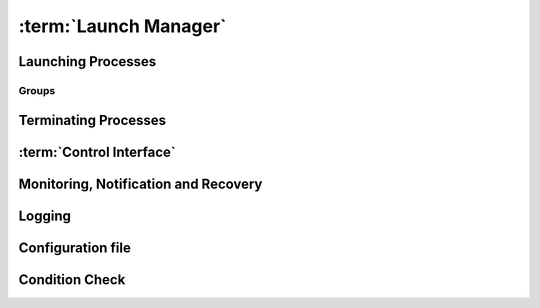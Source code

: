 ..
   # *******************************************************************************
   # Copyright (c) 2025 Contributors to the Eclipse Foundation
   #
   # See the NOTICE file(s) distributed with this work for additional
   # information regarding copyright ownership.
   #
   # This program and the accompanying materials are made available under the
   # terms of the Apache License Version 2.0 which is available at
   # https://www.apache.org/licenses/LICENSE-2.0
   #
   # SPDX-License-Identifier: Apache-2.0
   # *******************************************************************************

:term:`Launch Manager`
======================

Launching Processes
-------------------

.. feat_req:: Support for launching processes
    :id: feat_req__lifecycle__launch_support
    :reqtype: Functional
    :security: NO
    :safety: ASIL_D
    :satisfies: stkh_req__execution_model__processes
    :status: invalid

    The :term:`Launch Manager` shall provide support for launching :term:`processes`.

.. feat_req:: Process dependency handling
    :id: feat_req__lifecycle__process_ordering
    :reqtype: Functional
    :security: NO
    :safety: ASIL_D
    :satisfies: stkh_req__execution_model__processes
    :status: invalid

    The :term:`Launch Manager` shall provide support for ordering the launching of
    :term:`processes` based on the dependencies.


.. feat_req:: Launching processes in parallel
    :id: feat_req__lifecycle__parallel_launch_support
    :reqtype: Functional
    :security: NO
    :safety: ASIL_D
    :satisfies: stkh_req__execution_model__processes
    :status: invalid

    The :term:`Launch Manager` shall provide support for launching :term:`processes`
    in parallel.

.. feat_req:: Conditional waitfor launching
    :id: feat_req__lifecycle__waitfor_support
    :reqtype: Functional
    :security: NO
    :safety: ASIL_D
    :satisfies: stkh_req__execution_model__processes
    :status: invalid

    The :term:`Launch Manager` shall provide support for waitfor conditions to be
    satisfied to launch :term:`processes`.

.. feat_req:: Control interface support
    :id: feat_req__lifecycle__custom_cond_support
    :reqtype: Functional
    :security: NO
    :safety: ASIL_D
    :satisfies: stkh_req__execution_model__processes
    :status: invalid

    The :term:`Launch Manager` shall provide support to wait for configurable custom
    conditions, which can be signaled from applications via :term:`Control Interface`.


.. feat_req:: Forward process information
    :id: feat_req__lifecycle__process_input_output
    :reqtype: Functional
    :security: NO
    :safety: ASIL_D
    :satisfies: stkh_req__execution_model__processes
    :status: invalid

    The :term:`Launch Manager` shall provide support to pass the output of one or
    multiple :term:`processes` as input arguments to another process.

.. feat_req:: Conditionally launch of processes
    :id: feat_req__lifecycle__cond_process_start
    :reqtype: Functional
    :security: NO
    :safety: ASIL_D
    :satisfies: stkh_req__execution_model__processes
    :status: invalid

    The :term:`Launch Manager` shall provide support to conditionally start a process
    or process group based on the return value of a single or multiple :term:`processes`
    executed before.

.. feat_req:: Support for essential processes
    :id: feat_req__lifecycle__essential_processes
    :reqtype: Functional
    :security: NO
    :safety: ASIL_D
    :satisfies: stkh_req__execution_model__processes
    :status: invalid

    The :term:`Launch Manager` shall allow to mark :term:`processes` as "essential"
    for the startup.


.. feat_req:: Stop further processing on failing essential process
    :id: feat_req__lifecycle__essential_process_fail
    :reqtype: Functional
    :security: NO
    :safety: ASIL_D
    :satisfies: stkh_req__execution_model__processes
    :status: invalid

    In case a process that is marked as "essential" for the startup fails to start,
    the :term:`Launch Manager` shall stop the further processing of its config and
    stop the startup sequence.

.. feat_req:: Error reaction on essential process failure
    :id: feat_req__lifecycle__error_reaction_config
    :reqtype: Functional
    :security: NO
    :safety: ASIL_D
    :satisfies: stkh_req__execution_model__processes
    :status: invalid

    The :term:`Launch Manager` shall support to configure the error reaction in case
    an "essential" process failed to start. Possible error reactions are:

    * System halt

    * System reset

    * Execution of a specifically marked process


.. feat_req:: Handling process args
    :id: feat_req__lifecycle__process_launch_args
    :reqtype: Functional
    :security: NO
    :safety: ASIL_D
    :satisfies: stkh_req__execution_model__processes
    :status: invalid

    The :term:`Launch Manager` shall provide support for launching a process with a
    given set of arguments.

.. feat_req:: Launching process in debug mode
    :id: feat_req__lifecycle__debug_support
    :reqtype: Functional
    :security: NO
    :safety: QM
    :satisfies: stkh_req__execution_model__processes
    :status: invalid

    The :term:`Launch Manager` shall provide support for launching process with a
    given set of debug arguments in debug mode.

.. feat_req:: Launching process in HELD state
    :id: feat_req__lifecycle__support_held_state
    :reqtype: Functional
    :security: NO
    :safety: ASIL_D
    :satisfies: stkh_req__execution_model__processes
    :status: invalid

    The :term:`Launch Manager` shall provide support for launching a process in a
    HELD state.


.. feat_req:: Process user, group IDs support
    :id: feat_req__lifecycle__uid_gid_support
    :reqtype: Functional
    :security: NO
    :safety: ASIL_D
    :satisfies: stkh_req__execution_model__processes
    :status: invalid

    The :term:`Launch Manager` shall provide support for launching a process with a
    given :term:`UID`/:term:`GID` (user name/Group Identifier).

.. feat_req:: Conditional launch total wait time
    :id: feat_req__lifecycle__total_wait_time_support
    :reqtype: Functional
    :security: NO
    :safety: ASIL_D
    :satisfies: stkh_req__execution_model__processes
    :status: invalid

    The :term:`Launch Manager` shall provide support for per condition configurable
    total wait time for launch conditions to be satisfied.

.. feat_req:: Conditional launch polling interval
    :id: feat_req__lifecycle__polling_interval
    :reqtype: Functional
    :security: NO
    :safety: ASIL_D
    :satisfies: stkh_req__execution_model__processes
    :status: invalid

    The :term:`Launch Manager` shall provide support for per condition configurable
    :term:`Polling Interval` for launch conditions to be checked.


.. feat_req:: Process priority support
    :id: feat_req__lifecycle__launch_priority_support
    :reqtype: Functional
    :security: NO
    :safety: ASIL_D
    :satisfies: stkh_req__execution_model__processes
    :status: invalid

    The :term:`Launch Manager` shall provide support for launching a process with a
    given priority.


.. feat_req:: CWD support
    :id: feat_req__lifecycle__cwd_support
    :reqtype: Functional
    :security: NO
    :safety: ASIL_D
    :satisfies: stkh_req__execution_model__processes
    :status: invalid

    The :term:`Launch Manager` shall provide support for launching a process with a
    given :term:`Working Directory`.

.. feat_req:: Launching terminal
    :id: feat_req__lifecycle__terminal_support
    :reqtype: Functional
    :security: NO
    :safety: ASIL_D
    :satisfies: stkh_req__execution_model__processes
    :status: invalid

    The :term:`Launch Manager` shall provide support for launching a terminal or a
    session leader.

.. feat_req:: Standard handle redirection
    :id: feat_req__lifecycle__std_handle_redir
    :reqtype: Functional
    :security: NO
    :safety: ASIL_D
    :satisfies: stkh_req__execution_model__processes
    :status: invalid

    The :term:`Launch Manager` shall provide support for stdin, stdout, stderr
    redirection.

.. feat_req:: Builtin commands
    :id: feat_req__lifecycle__builtin_command_support
    :reqtype: Functional
    :security: NO
    :safety: ASIL_D
    :satisfies: stkh_req__execution_model__processes
    :status: invalid

    The :term:`Launch Manager` shall provide support for builtin commands.


.. feat_req:: Non-root support
    :id: feat_req__lifecycle__secpol_non_root
    :reqtype: Functional
    :security: NO
    :safety: ASIL_D
    :satisfies: stkh_req__dependability__safety_features
    :status: invalid

    The :term:`Launch Manager` shall provide support to be started with security
    policy as non-root.

.. feat_req:: Configurable amount of retries
    :id: feat_req__lifecycle__retries_configurable
    :reqtype: Functional
    :security: NO
    :safety: ASIL_D
    :satisfies: stkh_req__execution_model__processes
    :status: invalid

    The :term:`Launch Manager` shall support a configurable amount of retries in
    case error occurs during startup of a component (e.g. file not available) occurs.


.. feat_req:: Procmgr ability support
    :id: feat_req__lifecycle__procmgr_support
    :reqtype: Functional
    :security: NO
    :safety: ASIL_D
    :satisfies: stkh_req__execution_model__processes
    :status: invalid

    The :term:`Launch Manager` shall provide support for launching :term:`processes`
    with configured :term:`procmgr` abilities.

.. feat_req:: File descriptor inheritance support
    :id: feat_req__lifecycle__fd_inheritance
    :reqtype: Functional
    :security: NO
    :safety: ASIL_D
    :satisfies: stkh_req__execution_model__processes
    :status: invalid

    The :term:`Launch Manager` shall provide support for launching a process with
    given :term:`File Descriptor` inheritance restrictions.


.. feat_req:: Security policy support
    :id: feat_req__lifecycle__support_secpol_type
    :reqtype: Functional
    :security: NO
    :safety: ASIL_D
    :satisfies: stkh_req__dependability__safety_features
    :status: invalid

    The :term:`Launch Manager` shall provide support for launching a process with a
    given security policy.

.. feat_req:: Supplementary group support
    :id: feat_req__lifecycle__supplementary_groups
    :reqtype: Functional
    :security: NO
    :safety: ASIL_D
    :satisfies: stkh_req__execution_model__processes
    :status: invalid

    The :term:`Launch Manager` shall provide support for launching a process with a
    given set of supplementary groups.

.. feat_req:: Scheduling support
    :id: feat_req__lifecycle__scheduling_policy
    :reqtype: Functional
    :security: NO
    :safety: ASIL_D
    :satisfies: stkh_req__execution_model__processes
    :status: invalid

    The :term:`Launch Manager` shall provide support for launching a process with
    certain scheduling policy.

.. feat_req:: CPU runmask support
    :id: feat_req__lifecycle__runmask_support
    :reqtype: Functional
    :security: NO
    :safety: ASIL_D
    :satisfies: stkh_req__execution_model__processes
    :status: invalid

    The :term:`Launch Manager` shall provide support for launching a process with a
    given runmask.


.. feat_req:: ASLR support
    :id: feat_req__lifecycle__aslr_support
    :reqtype: Functional
    :security: NO
    :safety: ASIL_D
    :satisfies: stkh_req__dependability__safety_features
    :status: invalid

    The :term:`Launch Manager` shall provide support for launching process with
    :term:`ASLR` (Address Space Layout Randomization).

.. feat_req:: Resource limit support
    :id: feat_req__lifecycle__process_rlimit_support
    :reqtype: Functional
    :security: NO
    :safety: ASIL_D
    :satisfies: stkh_req__execution_model__processes
    :status: invalid

    The :term:`Launch Manager` shall provide support for launching a process with a
    given set of system resource limits (rlimit).


.. feat_req:: Process detach from parent support
    :id: feat_req__lifecycle__detach_parent_process
    :reqtype: Functional
    :security: NO
    :safety: ASIL_D
    :satisfies: stkh_req__execution_model__processes
    :status: invalid

    The :term:`Launch Manager` shall provide support for launching a process to
    detach from parent.

.. feat_req:: Critical process support
    :id: feat_req__lifecycle__critical_processes
    :reqtype: Functional
    :security: NO
    :safety: ASIL_D
    :satisfies: stkh_req__execution_model__processes
    :status: invalid

    The :term:`Launch Manager` shall provide support for launching a process as a
    critical process.

.. feat_req:: Process adoption
    :id: feat_req__lifecycle__running_processes
    :reqtype: Functional
    :security: NO
    :safety: ASIL_D
    :satisfies: stkh_req__execution_model__processes
    :status: invalid

    The :term:`Launch Manager` shall adopt already running :term:`processes`.

.. feat_req:: Dropping process responsibility
    :id: feat_req__lifecycle__drop_supervsion
    :reqtype: Functional
    :security: NO
    :safety: ASIL_D
    :satisfies: stkh_req__execution_model__processes
    :status: invalid

    The :term:`Launch Manager` shall provide support to dropping all surveillance
    and failure reaction activities of :term:`processes`.


.. feat_req:: Multiple instance of executable
    :id: feat_req__lifecycle__multi_start_support
    :reqtype: Functional
    :security: NO
    :safety: ASIL_D
    :satisfies: stkh_req__execution_model__processes
    :status: invalid

    The Launch Manager shall permit an executable to be launched more than once.


.. feat_req:: Pre-start validation
    :id: feat_req__lifecycle__validate_conditions
    :reqtype: Functional
    :security: NO
    :safety: ASIL_D
    :satisfies: stkh_req__execution_model__processes
    :status: invalid

    The Launch Manager shall be able to validate the pre-start conditions of the executable using the conditions.


.. feat_req:: post-start validation
    :id: feat_req__lifecycle__validation_conditions
    :reqtype: Functional
    :security: NO
    :safety: ASIL_D
    :satisfies: stkh_req__execution_model__processes
    :status: invalid

    The Launch Manager shall be able to validate the start of the executable using the conditions.


.. feat_req:: Managing an externally started process
    :id: feat_req__lifecycle__process_ownership
    :reqtype: Functional
    :security: NO
    :safety: ASIL_D
    :satisfies: stkh_req__execution_model__processes
    :status: invalid

    The Launch Manager shall be able to own an externally started process.


.. feat_req:: Invalid dependency
    :id: feat_req__lifecycle__consistent_dependencies
    :reqtype: Functional
    :security: NO
    :safety: ASIL_D
    :satisfies: stkh_req__execution_model__processes
    :status: invalid

    The Launch Manager shall reject an inconsistent definition of set of executables dependencies.


.. feat_req:: Dangling dependency
    :id: feat_req__lifecycle__stop_process_dependents
    :reqtype: Functional
    :security: NO
    :safety: ASIL_D
    :satisfies: stkh_req__execution_model__processes
    :status: invalid

    The Launch Manager shall be able to stop a process when all it's dependents are stopped if specified in the set of executables.


.. feat_req:: Coordination stop dependency
    :id: feat_req__lifecycle__stop_order_spec
    :reqtype: Functional
    :security: NO
    :safety: ASIL_D
    :satisfies: stkh_req__execution_model__processes
    :status: invalid

    The Launch Manager shall permit the stop order of non-dependent processes to be specified.


Groups
......

.. feat_req:: Named group
    :id: feat_req__lifecycle__named_group_executables
    :reqtype: Functional
    :security: NO
    :safety: ASIL_D
    :satisfies: stkh_req__execution_model__processes
    :status: invalid

    The :term:`Launch Manager` shall permit to represent a set of executables as a
    named group.

.. feat_req:: Launching group
    :id: feat_req__lifecycle__start_named_group_exe
    :reqtype: Functional
    :security: NO
    :safety: ASIL_D
    :satisfies: stkh_req__execution_model__processes
    :status: invalid

    The :term:`Launch Manager` shall be able to start a named group of executables.

.. feat_req:: Stopping group
    :id: feat_req__lifecycle__stop_group_executables
    :reqtype: Functional
    :security: NO
    :safety: ASIL_D
    :satisfies: stkh_req__execution_model__processes
    :status: invalid

    The :term:`Launch Manager` shall be able to stop a named group of executables.


.. feat_req:: Start group launch
    :id: feat_req__lifecycle__launcher_start_group
    :reqtype: Functional
    :security: NO
    :safety: ASIL_D
    :satisfies: stkh_req__execution_model__processes
    :status: invalid

    The :term:`Launch Manager` shall be able to start a named group when the launcher
    is started.

.. feat_req:: Process state
    :id: feat_req__lifecycle__process_state_comm
    :reqtype: Functional
    :security: NO
    :safety: ASIL_D
    :satisfies: stkh_req__execution_model__processes
    :status: invalid

    The :term:`Launch Manager` shall have a means for the launched :term:`processes`
    to communicate a state, which represents the launched processes' internal state,
    to the launcher.


Terminating Processes
---------------------

.. feat_req:: Stop timeout
    :id: feat_req__lifecycle__configurable_timeout
    :reqtype: Functional
    :security: NO
    :safety: ASIL_D
    :satisfies: stkh_req__execution_model__processes
    :status: invalid

    The :term:`Launch Manager` shall provide support for configurable timeout
    :term:`Interval` to wait for the process to be stopped.

.. feat_req:: Terminating process
    :id: feat_req__lifecycle__process_termination
    :reqtype: Functional
    :security: NO
    :safety: ASIL_D
    :satisfies: stkh_req__execution_model__processes
    :status: invalid

    The :term:`Launch Manager` shall provide support for terminating :term:`processes`.

.. feat_req:: Handling process dependency in termination
    :id: feat_req__lifecycle__terminationn_dependency
    :reqtype: Functional
    :security: NO
    :safety: ASIL_D
    :satisfies: stkh_req__execution_model__processes
    :status: invalid

    The :term:`Launch Manager` shall terminate the :term:`processes` based on the
    dependency order.


.. feat_req:: Configurable delay between SIGTERM and SIGKILL
    :id: feat_req__lifecycle__time_to_wait_config
    :reqtype: Functional
    :security: NO
    :safety: ASIL_D
    :satisfies: stkh_req__execution_model__processes
    :status: invalid

    The time to wait, before SIGKILL is sent shall be configurable. In case "0" is
    stated, the SIGKILL shall be sent immediately.

.. feat_req:: Normal shutdown
    :id: feat_req__lifecycle__launch_manager_shutdown
    :reqtype: Functional
    :security: NO
    :safety: ASIL_D
    :satisfies: stkh_req__execution_model__processes
    :status: invalid

    The :term:`Launch Manager` shall support normal shutdown by terminating all
    process in the dependency order.


.. feat_req:: Slow shutdown
    :id: feat_req__lifecycle__slow_shutdown_support
    :reqtype: Functional
    :security: NO
    :safety: ASIL_D
    :satisfies: stkh_req__execution_model__processes
    :status: invalid

    The :term:`Launch Manager` shall support slow shutdown by terminating the
    :term:`processes` in the dependency order.

.. feat_req:: Fast shutdown
    :id: feat_req__lifecycle__fast_shutdown_support
    :reqtype: Functional
    :security: NO
    :safety: ASIL_D
    :satisfies: stkh_req__execution_model__processes
    :status: invalid

    The :term:`Launch Manager` shall support fast shutdown by terminating itself
    without affecting the started :term:`processes`.

.. feat_req:: Launch Manager shutdown
    :id: feat_req__lifecycle__launcher_exit_shutdown
    :reqtype: Functional
    :security: NO
    :safety: ASIL_D
    :satisfies: stkh_req__execution_model__processes
    :status: invalid

    The :term:`Launch Manager` shall exit after performing shutdown operation by
    stopping all the :term:`processes` it owns in the dependency order when requested.

.. feat_req:: Shutdown signal handling
    :id: feat_req__lifecycle__shutdown_signal
    :reqtype: Functional
    :security: NO
    :safety: ASIL_D
    :satisfies: stkh_req__execution_model__processes
    :status: invalid

    The :term:`Launch Manager` shall implement a shutdown by sending a SIGTERM to
    the process. In case the process does not terminate itself, a SIGKILL shall be sent.


:term:`Control Interface`
-------------------------

.. feat_req:: Control commands
    :id: feat_req__lifecycle__control_commands
    :reqtype: Functional
    :security: NO
    :safety: ASIL_D
    :satisfies: stkh_req__execution_model__processes
    :status: invalid

    The :term:`Launch Manager` shall provide support for commands to control
    component states.

.. feat_req:: Query commands
    :id: feat_req__lifecycle__query_commands
    :reqtype: Functional
    :security: NO
    :safety: ASIL_D
    :satisfies: stkh_req__execution_model__processes
    :status: invalid

    The :term:`Launch Manager` shall provide support for commands to query component
    states.


.. feat_req:: Report "started/running/degraded"
    :id: feat_req__lifecycle__controlif_status
    :reqtype: Functional
    :security: NO
    :safety: ASIL_D
    :satisfies: stkh_req__execution_model__processes
    :status: invalid

    The :term:`Launch Manager` shall be able to report status on components via the
    :term:`Control Interface`.

    Note: status can be "started/running/degraded" - refer to documentation for details

.. feat_req:: Request group launch
    :id: feat_req__lifecycle__request_group_launch
    :reqtype: Functional
    :security: NO
    :safety: ASIL_D
    :satisfies: stkh_req__execution_model__processes
    :status: invalid

    The :term:`Launch Manager` shall be able to start a named group respecting the
    dependencies when requested.

.. feat_req:: Request group stop
    :id: feat_req__lifecycle__request_group_stop
    :reqtype: Functional
    :security: NO
    :safety: ASIL_D
    :satisfies: stkh_req__execution_model__processes
    :status: invalid

    The :term:`Launch Manager` shall be able to stop a named group respecting the
    dependencies when requested.

.. feat_req:: Request group restart
    :id: feat_req__lifecycle__request_group_restart
    :reqtype: Functional
    :security: NO
    :safety: ASIL_D
    :satisfies: stkh_req__execution_model__processes
    :status: invalid

    The :term:`Launch Manager` shall be able to restart a named group respecting
    the dependencies when requested.


Monitoring, Notification and Recovery
-------------------------------------

.. feat_req:: Process crash monitoring
    :id: feat_req__lifecycle__monitor_abnormal_term
    :reqtype: Functional
    :security: NO
    :safety: ASIL_D
    :satisfies: stkh_req__execution_model__processes
    :status: invalid

    The :term:`Launch Manager` shall provide support for monitoring abnormal
    termination of :term:`processes`.

.. feat_req:: Process state notification
    :id: feat_req__lifecycle__ext_monitor_notify
    :reqtype: Functional
    :security: NO
    :safety: ASIL_D
    :satisfies: stkh_req__execution_model__processes
    :status: invalid

    The :term:`Launch Manager` shall provide support for external monitors to get
    notified on process life status.


.. feat_req:: Recovery action
    :id: feat_req__lifecycle__recovery_action_support
    :reqtype: Functional
    :security: NO
    :safety: ASIL_D
    :satisfies: stkh_req__execution_model__processes
    :status: invalid

    The :term:`Launch Manager` shall support :term:`Recovery Action` for the
    abnormally terminated :term:`processes`.

.. feat_req:: Restart of named group as recovery action
    :id: feat_req__lifecycle__recover_group
    :reqtype: Functional
    :security: NO
    :safety: ASIL_D
    :satisfies: stkh_req__execution_model__processes
    :status: invalid

    The :term:`Launch Manager` shall support a restart of a named group as recovery
    method in case a single process out of that group terminated abnormally or lost
    its :term:`Liveliness`.

.. feat_req:: Monitoring and recovery: watchdog support
    :id: feat_req__lifecycle__smart_watchdog_config
    :reqtype: Functional
    :security: NO
    :safety: ASIL_D
    :satisfies: stkh_req__execution_model__processes
    :status: invalid

    The :term:`Launch Manager` shall support smart :term:`Watchdog`, configurable
    per process.


.. feat_req:: Monitoring and recovery: recovery wait time
    :id: feat_req__lifecycle__configurable_wait_time
    :reqtype: Functional
    :security: NO
    :safety: ASIL_D
    :satisfies: stkh_req__execution_model__processes
    :status: invalid

    The :term:`Launch Manager` shall provide support for configurable wait time
    that shall elapse before repeating :term:`Recovery Action`.

.. feat_req:: Monitoring and recovery: adopted process monitoring
    :id: feat_req__lifecycle__monitoring_processes
    :reqtype: Functional
    :security: NO
    :safety: ASIL_D
    :satisfies: stkh_req__execution_model__processes
    :status: invalid

    The :term:`Launch Manager` shall provide support for monitoring adopted
    :term:`processes`.

.. feat_req:: Process launch monitoring
    :id: feat_req__lifecycle__failure_detect
    :reqtype: Functional
    :security: NO
    :safety: ASIL_D
    :satisfies: stkh_req__execution_model__processes
    :status: invalid

    The :term:`Launch Manager` shall be able to detect and react to failure of the
    process launch.

.. feat_req:: Process liveliness detection
    :id: feat_req__lifecycle__liveliness_detection
    :reqtype: Functional
    :security: NO
    :safety: ASIL_D
    :satisfies: stkh_req__execution_model__processes
    :status: invalid

    The :term:`Launch Manager` shall be able to detect and react to loss of
    :term:`Liveliness` of the :term:`processes` it owns.

.. feat_req:: Process monitoring
    :id: feat_req__lifecycle__process_monitoring
    :reqtype: Functional
    :security: NO
    :safety: ASIL_D
    :satisfies: stkh_req__execution_model__processes
    :status: invalid

    The :term:`Launch Manager` shall monitor the state of the :term:`processes` as
    specified by the set of executables.


.. feat_req:: Recovery
    :id: feat_req__lifecycle__process_failure_react
    :reqtype: Functional
    :security: NO
    :safety: ASIL_D
    :satisfies: stkh_req__execution_model__processes
    :status: invalid

    The :term:`Launch Manager` shall be able to react to a process failure by
    optionally performing one of relaunching the process, stopping the process,
    stopping the process and starting another process, or triggering :term:`QNX`
    :term:`Operating System` (:term:`QOS`) Device Safe State (:term:`DSS`).

.. feat_req:: Multi-instance
    :id: feat_req__lifecycle__multi_instance_support
    :reqtype: Functional
    :security: NO
    :safety: ASIL_D
    :satisfies: stkh_req__execution_model__processes
    :status: invalid

    The :term:`Launch Manager` shall be able to run in multiple instances with its
    own configurations on a system.

.. feat_req:: Launch manager self health check
    :id: feat_req__lifecycle__lm_self_health_check
    :reqtype: Functional
    :security: NO
    :safety: ASIL_D
    :satisfies: stkh_req__execution_model__processes
    :status: invalid

    The :term:`Launch Manager` shall implement time based cyclical monitoring of itself.

.. feat_req:: Launch manager external watchdog notification
    :id: feat_req__lifecycle__lm_ext_watchdog_notify
    :reqtype: Functional
    :security: NO
    :safety: ASIL_D
    :satisfies: stkh_req__execution_model__processes
    :status: invalid

    The :term:`Launch Manager` shall trigger a notification to an external
    :term:`Watchdog` for each successful self monitoring test execution.

.. feat_req:: Launch manager external watchdog notification - failed test
    :id: feat_req__lifecycle__lm_ext_wdg_failed_test
    :reqtype: Functional
    :security: NO
    :safety: ASIL_D
    :satisfies: stkh_req__execution_model__processes
    :status: invalid

    The :term:`Launch Manager` shall not trigger an external :term:`Watchdog`
    notification if an internal health check failed.

.. feat_req:: Launch manager external monitoring configuration
    :id: feat_req__lifecycle__lm_ext_watchdog_cfg
    :reqtype: Functional
    :security: NO
    :safety: ASIL_D
    :satisfies: stkh_req__execution_model__processes
    :status: invalid

    The :term:`Launch Manager` shall support configuring the :term:`Interval` of
    the internal health check executions.

Logging
-------

.. feat_req:: Logging slog2 and file support
    :id: feat_req__lifecycle__slog2_logging
    :reqtype: Functional
    :security: NO
    :safety: ASIL_D
    :satisfies: stkh_req__dev_experience__logging_support
    :status: invalid

    The :term:`Launch Manager` shall support slog2 and a logging file as logging
    destinations.

.. feat_req:: Logging state transitions
    :id: feat_req__lifecycle__process_logging_support
    :reqtype: Functional
    :security: NO
    :safety: ASIL_D
    :satisfies: stkh_req__dev_experience__logging_support
    :status: invalid

    The :term:`Launch Manager` shall provide support for logging process launches,
    :term:`processes` exit/recovery, internal tasks, and interaction with external monitor.

.. feat_req:: Logging timestamp
    :id: feat_req__lifecycle__log_timestamp
    :reqtype: Functional
    :security: NO
    :safety: ASIL_D
    :satisfies: stkh_req__dev_experience__logging_support
    :status: invalid

    The :term:`Launch Manager` logs shall contain timestamp information.


.. feat_req:: Logging DAG
    :id: feat_req__lifecycle__dag_logging_controlif
    :reqtype: Functional
    :security: NO
    :safety: ASIL_D
    :satisfies: stkh_req__dev_experience__logging_support
    :status: invalid

    The :term:`Launch Manager` shall provide the possibility to log the :term:`DAG`
    in a human readable format, triggered via :term:`Control Interface`.


.. feat_req:: Configuration dependency view
    :id: feat_req__lifecycle__dependency_visu
    :reqtype: Functional
    :security: NO
    :safety: QM
    :satisfies: stkh_req__execution_model__processes
    :status: invalid

    The Launch Manager shall have the means to log the current dependencies in a format that can be visualized when requested.

Configuration file
------------------

.. feat_req:: Configuration file support
    :id: feat_req__lifecycle__modular_config_support
    :reqtype: Functional
    :security: NO
    :safety: ASIL_D
    :satisfies: stkh_req__functional_req__file_based
    :status: invalid

    The :term:`Launch Manager` shall provide modular configuration file support to
    configure process attributes.

.. feat_req:: Updating configuration
    :id: feat_req__lifecycle__session_extension
    :reqtype: Functional
    :security: NO
    :safety: ASIL_D
    :satisfies: stkh_req__functional_req__file_based
    :status: invalid

    The :term:`Launch Manager` shall provide support for extending already running
    session with additional new configuration file.

.. feat_req:: Module support
    :id: feat_req__lifecycle__clustering_modules_supp
    :reqtype: Functional
    :security: NO
    :safety: ASIL_D
    :satisfies: stkh_req__functional_req__file_based
    :status: invalid

    The :term:`Launch Manager` shall provide support to clustering set of components
    as modules.


.. feat_req:: global process properties
    :id: feat_req__lifecycle__central_default_defines
    :reqtype: Functional
    :security: NO
    :safety: ASIL_D
    :satisfies: stkh_req__execution_model__processes
    :status: invalid

    The Launch Manager shall be able to centrally define defaults for specific properties for the set of executables.


.. feat_req:: Lazy check of configured commands
    :id: feat_req__lifecycle__lazy_check
    :reqtype: Functional
    :security: NO
    :safety: ASIL_D
    :satisfies: stkh_req__execution_model__processes
    :status: invalid

    The Launch Manager shall check availability of executables in the filesystem only when the executable shall required to be executed.


.. feat_req:: Configuration Dependency view
    :id: feat_req__lifecycle__deps_visualization
    :reqtype: Functional
    :security: NO
    :safety: QM
    :satisfies: stkh_req__execution_model__processes
    :status: invalid

    The Launch Manager shall have the means to generate the specified dependencies in a format that can be visualized.


.. feat_req:: Configuration Verification tool
    :id: feat_req__lifecycle__offline_config_valid
    :reqtype: Functional
    :security: NO
    :safety: QM
    :satisfies: stkh_req__execution_model__processes
    :status: invalid

    The Launch Manager shall have a means to validate the configuration offline.


Condition Check
---------------

.. feat_req:: Launched Process status
    :id: feat_req__lifecycle__launcher_status_storage
    :reqtype: Functional
    :security: NO
    :safety: ASIL_D
    :satisfies: stkh_req__execution_model__processes
    :status: invalid

    The Launch Manager shall provide a way to store the status of the launched process.


.. feat_req:: Condition check based on status
    :id: feat_req__lifecycle__condition_check_method
    :reqtype: Functional
    :security: NO
    :safety: ASIL_D
    :satisfies: stkh_req__execution_model__processes
    :status: invalid

    The Launch Manager shall provide a method for condition check based on process state.


.. feat_req:: Configuration of action based on condition evaluation
    :id: feat_req__lifecycle__config_actions_cond
    :reqtype: Functional
    :security: NO
    :safety: ASIL_D
    :satisfies: stkh_req__execution_model__processes
    :status: invalid

    The Launch Manager shall provide a way to configure actions based on condition evaluation i.e. to be able to configure SUCCESS and FAILURE case.


.. feat_req:: Condition check based on path
    :id: feat_req__lifecycle__path_condition_check
    :reqtype: Functional
    :security: NO
    :safety: ASIL_D
    :satisfies: stkh_req__execution_model__processes
    :status: invalid

    The Launch Manager shall provide a method for condition check for a path.


.. feat_req:: Condition check based on ENV
    :id: feat_req__lifecycle__env_variable_cond_check
    :reqtype: Functional
    :security: NO
    :safety: ASIL_D
    :satisfies: stkh_req__execution_model__processes
    :status: invalid

    The Launch Manager shall provide a method for condition check for environment variable.


.. feat_req:: Condition check based on all dependency
    :id: feat_req__lifecycle__dependency_check
    :reqtype: Functional
    :security: NO
    :safety: ASIL_D
    :satisfies: stkh_req__execution_model__processes
    :status: invalid

    The Launch Manager shall provide a method to check if all dependency has been executed.


.. feat_req:: Condition check based on at least one dependency
    :id: feat_req__lifecycle__check_dependency_exec
    :reqtype: Functional
    :security: NO
    :safety: ASIL_D
    :satisfies: stkh_req__execution_model__processes
    :status: invalid

    The Launch Manager shall provide a method to check if at least one dependency has been executed.


.. feat_req:: Condition check for each SWC its dependencies
    :id: feat_req__lifecycle__define_swc_dependencies
    :reqtype: Functional
    :security: NO
    :safety: ASIL_D
    :satisfies: stkh_req__execution_model__processes
    :status: invalid

    The Launch Manager shall provide a way to define for each :term:`SWC` (Software Components), its dependencies.


.. feat_req:: Condition check for each SWC its stop sequence
    :id: feat_req__lifecycle__stop_sequence
    :reqtype: Functional
    :security: NO
    :safety: ASIL_D
    :satisfies: stkh_req__execution_model__processes
    :status: invalid

    The Launch Manager shall provide a way to define the stop sequence for each :term:`SWC` (Software Components).
